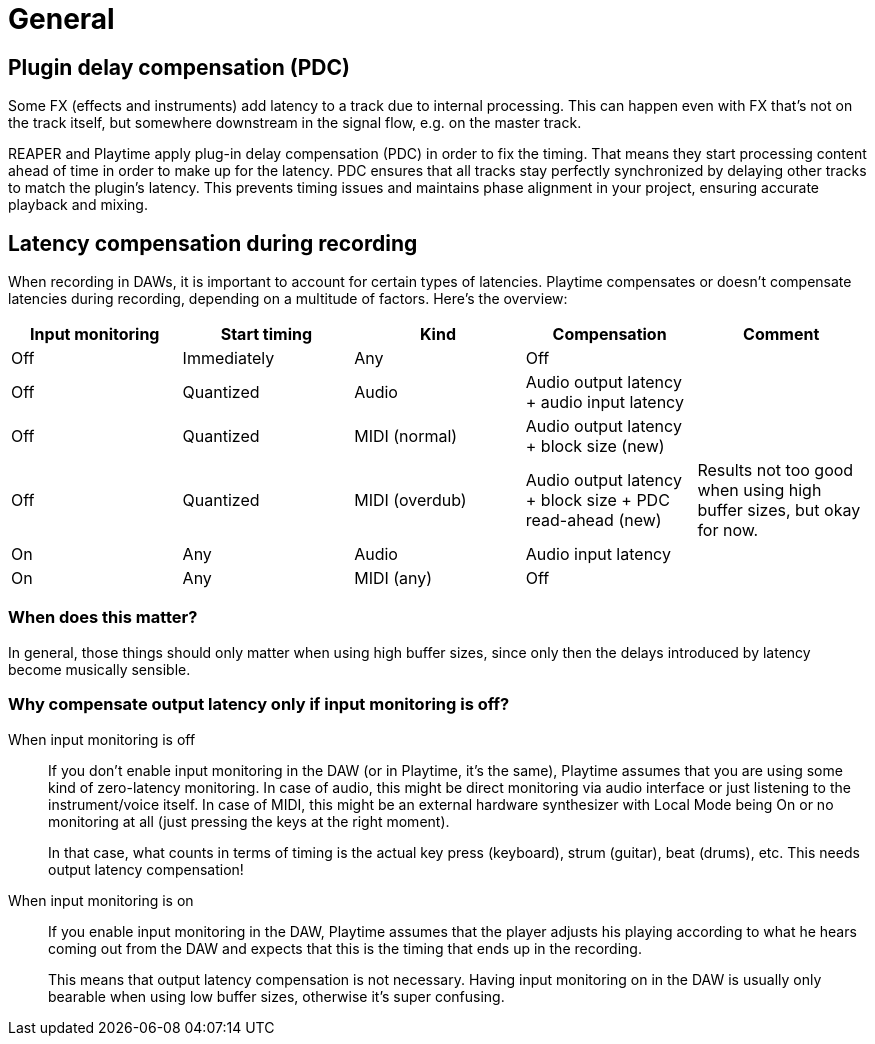= General

[#pdc]
== Plugin delay compensation (PDC)

Some FX (effects and instruments) add latency to a track due to internal processing. This can happen even with FX that's not on the track itself, but somewhere downstream in the signal flow, e.g. on the master track.

REAPER and Playtime apply plug-in delay compensation (PDC) in order to fix the timing. That means they start processing content ahead of time in order to make up for the latency. PDC ensures that all tracks stay perfectly synchronized by delaying other tracks to match the plugin's latency. This prevents timing issues and maintains phase alignment in your project, ensuring accurate playback and mixing.

[#latency-compensation]
== Latency compensation during recording

When recording in DAWs, it is important to account for certain types of latencies. Playtime compensates or doesn't compensate latencies during recording, depending on a multitude of factors. Here's the overview:

|===
|Input monitoring|Start timing|Kind|Compensation|Comment

|Off|Immediately|Any|Off|

|Off|Quantized|Audio|Audio output latency + audio input latency|

|Off|Quantized|MIDI (normal)|Audio output latency + block size (new)|

|Off|Quantized|MIDI (overdub)|Audio output latency + block size + PDC read-ahead (new)|Results not too good when using high buffer sizes, but okay for now.

|On|Any|Audio|Audio input latency|

|On|Any|MIDI (any)|Off|
|===

=== When does this matter?

In general, those things should only matter when using high buffer sizes, since only then the delays introduced by latency become musically sensible.

=== Why compensate output latency only if input monitoring is off?

When input monitoring is off::
If you don't enable input monitoring in the DAW (or in Playtime, it's the same), Playtime assumes that you are using some kind of zero-latency monitoring. In case of audio, this might be direct monitoring via audio interface or just listening to the instrument/voice itself. In case of MIDI, this might be an external hardware synthesizer with Local Mode being On or no monitoring at all (just pressing the keys at the right moment).
+
In that case, what counts in terms of timing is the actual key press (keyboard), strum (guitar), beat (drums), etc. This needs output latency compensation!

When input monitoring is on::
If you enable input monitoring in the DAW, Playtime assumes that the player adjusts his playing according to what he hears coming out from the DAW and expects that this is the timing that ends up in the recording.
+
This means that output latency compensation is not necessary. Having input monitoring on in the DAW is usually only bearable when using low buffer sizes, otherwise it's super confusing.